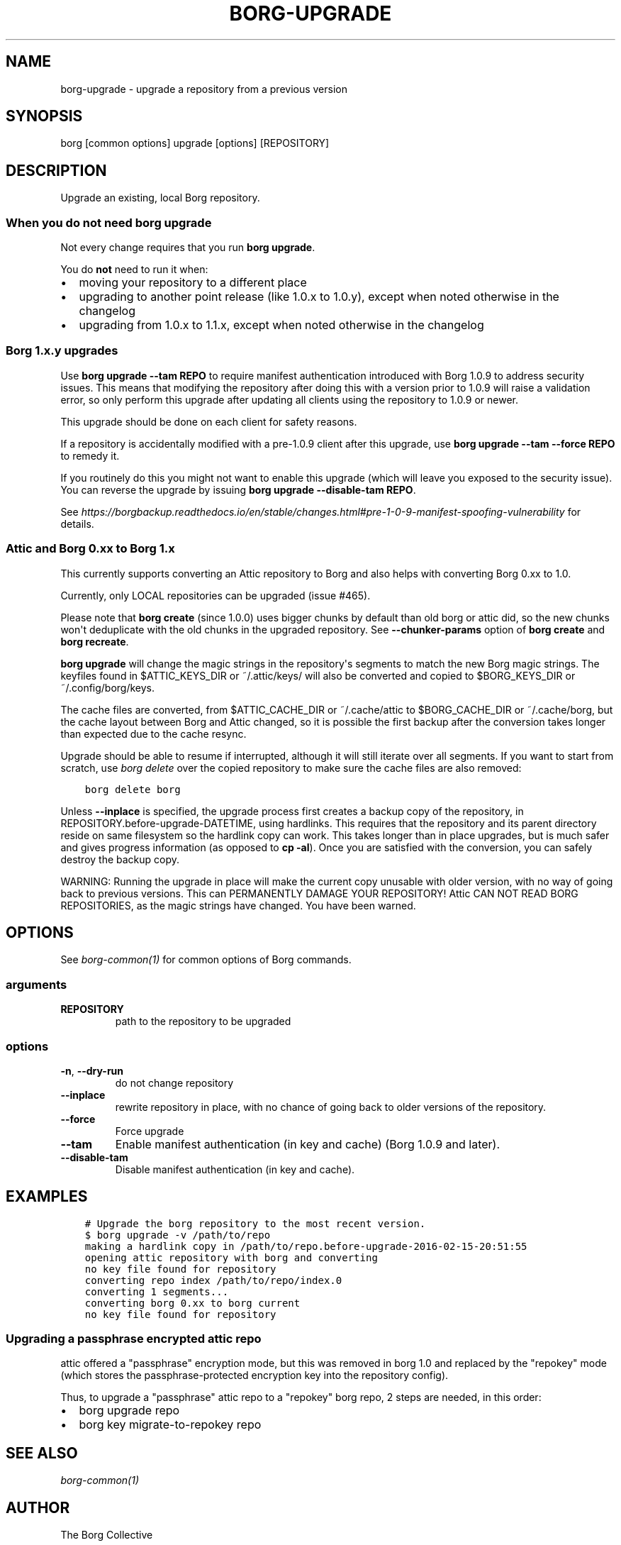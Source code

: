 .\" Man page generated from reStructuredText.
.
.
.nr rst2man-indent-level 0
.
.de1 rstReportMargin
\\$1 \\n[an-margin]
level \\n[rst2man-indent-level]
level margin: \\n[rst2man-indent\\n[rst2man-indent-level]]
-
\\n[rst2man-indent0]
\\n[rst2man-indent1]
\\n[rst2man-indent2]
..
.de1 INDENT
.\" .rstReportMargin pre:
. RS \\$1
. nr rst2man-indent\\n[rst2man-indent-level] \\n[an-margin]
. nr rst2man-indent-level +1
.\" .rstReportMargin post:
..
.de UNINDENT
. RE
.\" indent \\n[an-margin]
.\" old: \\n[rst2man-indent\\n[rst2man-indent-level]]
.nr rst2man-indent-level -1
.\" new: \\n[rst2man-indent\\n[rst2man-indent-level]]
.in \\n[rst2man-indent\\n[rst2man-indent-level]]u
..
.TH "BORG-UPGRADE" 1 "2022-12-24" "" "borg backup tool"
.SH NAME
borg-upgrade \- upgrade a repository from a previous version
.SH SYNOPSIS
.sp
borg [common options] upgrade [options] [REPOSITORY]
.SH DESCRIPTION
.sp
Upgrade an existing, local Borg repository.
.SS When you do not need borg upgrade
.sp
Not every change requires that you run \fBborg upgrade\fP\&.
.sp
You do \fBnot\fP need to run it when:
.INDENT 0.0
.IP \(bu 2
moving your repository to a different place
.IP \(bu 2
upgrading to another point release (like 1.0.x to 1.0.y),
except when noted otherwise in the changelog
.IP \(bu 2
upgrading from 1.0.x to 1.1.x,
except when noted otherwise in the changelog
.UNINDENT
.SS Borg 1.x.y upgrades
.sp
Use \fBborg upgrade \-\-tam REPO\fP to require manifest authentication
introduced with Borg 1.0.9 to address security issues. This means
that modifying the repository after doing this with a version prior
to 1.0.9 will raise a validation error, so only perform this upgrade
after updating all clients using the repository to 1.0.9 or newer.
.sp
This upgrade should be done on each client for safety reasons.
.sp
If a repository is accidentally modified with a pre\-1.0.9 client after
this upgrade, use \fBborg upgrade \-\-tam \-\-force REPO\fP to remedy it.
.sp
If you routinely do this you might not want to enable this upgrade
(which will leave you exposed to the security issue). You can
reverse the upgrade by issuing \fBborg upgrade \-\-disable\-tam REPO\fP\&.
.sp
See
\fI\%https://borgbackup.readthedocs.io/en/stable/changes.html#pre\-1\-0\-9\-manifest\-spoofing\-vulnerability\fP
for details.
.SS Attic and Borg 0.xx to Borg 1.x
.sp
This currently supports converting an Attic repository to Borg and also
helps with converting Borg 0.xx to 1.0.
.sp
Currently, only LOCAL repositories can be upgraded (issue #465).
.sp
Please note that \fBborg create\fP (since 1.0.0) uses bigger chunks by
default than old borg or attic did, so the new chunks won\(aqt deduplicate
with the old chunks in the upgraded repository.
See \fB\-\-chunker\-params\fP option of \fBborg create\fP and \fBborg recreate\fP\&.
.sp
\fBborg upgrade\fP will change the magic strings in the repository\(aqs
segments to match the new Borg magic strings. The keyfiles found in
$ATTIC_KEYS_DIR or ~/.attic/keys/ will also be converted and
copied to $BORG_KEYS_DIR or ~/.config/borg/keys.
.sp
The cache files are converted, from $ATTIC_CACHE_DIR or
~/.cache/attic to $BORG_CACHE_DIR or ~/.cache/borg, but the
cache layout between Borg and Attic changed, so it is possible
the first backup after the conversion takes longer than expected
due to the cache resync.
.sp
Upgrade should be able to resume if interrupted, although it
will still iterate over all segments. If you want to start
from scratch, use \fIborg delete\fP over the copied repository to
make sure the cache files are also removed:
.INDENT 0.0
.INDENT 3.5
.sp
.nf
.ft C
borg delete borg
.ft P
.fi
.UNINDENT
.UNINDENT
.sp
Unless \fB\-\-inplace\fP is specified, the upgrade process first creates a backup
copy of the repository, in REPOSITORY.before\-upgrade\-DATETIME, using hardlinks.
This requires that the repository and its parent directory reside on same
filesystem so the hardlink copy can work.
This takes longer than in place upgrades, but is much safer and gives
progress information (as opposed to \fBcp \-al\fP). Once you are satisfied
with the conversion, you can safely destroy the backup copy.
.sp
WARNING: Running the upgrade in place will make the current
copy unusable with older version, with no way of going back
to previous versions. This can PERMANENTLY DAMAGE YOUR
REPOSITORY!  Attic CAN NOT READ BORG REPOSITORIES, as the
magic strings have changed. You have been warned.
.SH OPTIONS
.sp
See \fIborg\-common(1)\fP for common options of Borg commands.
.SS arguments
.INDENT 0.0
.TP
.B REPOSITORY
path to the repository to be upgraded
.UNINDENT
.SS options
.INDENT 0.0
.TP
.B  \-n\fP,\fB  \-\-dry\-run
do not change repository
.TP
.B  \-\-inplace
rewrite repository in place, with no chance of going back to older versions of the repository.
.TP
.B  \-\-force
Force upgrade
.TP
.B  \-\-tam
Enable manifest authentication (in key and cache) (Borg 1.0.9 and later).
.TP
.B  \-\-disable\-tam
Disable manifest authentication (in key and cache).
.UNINDENT
.SH EXAMPLES
.INDENT 0.0
.INDENT 3.5
.sp
.nf
.ft C
# Upgrade the borg repository to the most recent version.
$ borg upgrade \-v /path/to/repo
making a hardlink copy in /path/to/repo.before\-upgrade\-2016\-02\-15\-20:51:55
opening attic repository with borg and converting
no key file found for repository
converting repo index /path/to/repo/index.0
converting 1 segments...
converting borg 0.xx to borg current
no key file found for repository
.ft P
.fi
.UNINDENT
.UNINDENT
.SS Upgrading a passphrase encrypted attic repo
.sp
attic offered a \(dqpassphrase\(dq encryption mode, but this was removed in borg 1.0
and replaced by the \(dqrepokey\(dq mode (which stores the passphrase\-protected
encryption key into the repository config).
.sp
Thus, to upgrade a \(dqpassphrase\(dq attic repo to a \(dqrepokey\(dq borg repo, 2 steps
are needed, in this order:
.INDENT 0.0
.IP \(bu 2
borg upgrade repo
.IP \(bu 2
borg key migrate\-to\-repokey repo
.UNINDENT
.SH SEE ALSO
.sp
\fIborg\-common(1)\fP
.SH AUTHOR
The Borg Collective
.\" Generated by docutils manpage writer.
.
